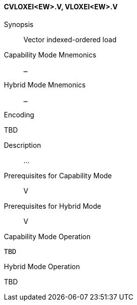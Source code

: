 <<<
[#insns-cvloxei_ew,reftext="Vector indexed-ordered load (CVLOXEI<EW>.V, VLOXEI<EW>.V)"]
==== CVLOXEI<EW>.V, VLOXEI<EW>.V

Synopsis::
Vector indexed-ordered load

Capability Mode Mnemonics::
`...`

Hybrid Mode Mnemonics::
`...`

Encoding::
--
TBD
--

Description::
...

Prerequisites for Capability Mode::
V

Prerequisites for Hybrid Mode::
V

Capability Mode Operation::
[source,SAIL,subs="verbatim,quotes"]
--
TBD
--

Hybrid Mode Operation::
--
TBD
--
